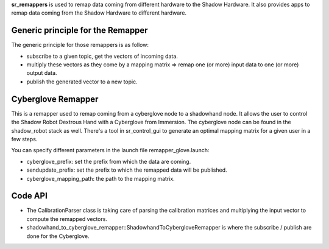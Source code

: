 **sr\_remappers** is used to remap data coming from different hardware
to the Shadow Hardware. It also provides apps to remap data coming from
the Shadow Hardware to different hardware.

Generic principle for the Remapper
----------------------------------

The generic principle for those remappers is as follow:

-  subscribe to a given topic, get the vectors of incoming data.
-  multiply these vectors as they come by a mapping matrix => remap one
   (or more) input data to one (or more) output data.
-  publish the generated vector to a new topic.

Cyberglove Remapper
-------------------

This is a remapper used to remap coming from a cyberglove node to a
shadowhand node. It allows the user to control the Shadow Robot Dextrous
Hand with a Cyberglove from Immersion. The cyberglove node can be found
in the shadow\_robot stack as well. There's a tool in sr\_control\_gui
to generate an optimal mapping matrix for a given user in a few steps.

You can specify different parameters in the launch file
remapper\_glove.launch:

-  cyberglove\_prefix: set the prefix from which the data are coming.
-  sendupdate\_prefix: set the prefix to which the remapped data will be
   published.
-  cyberglove\_mapping\_path: the path to the mapping matrix.

Code API
--------

-  The CalibrationParser class is taking care of parsing the calibration
   matrices and multiplying the input vector to compute the remapped
   vectors.
-  shadowhand\_to\_cyberglove\_remapper::ShadowhandToCybergloveRemapper
   is where the subscribe / publish are done for the Cyberglove.

